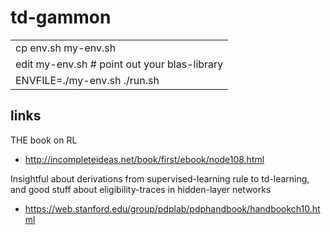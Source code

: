 * td-gammon

  | cp env.sh my-env.sh
  | edit my-env.sh # point out your blas-library
  | ENVFILE=./my-env.sh ./run.sh

** links
   THE book on RL
   - http://incompleteideas.net/book/first/ebook/node108.html
   Insightful about derivations from supervised-learning rule to td-learning,
   and good stuff about eligibility-traces in hidden-layer networks
   - https://web.stanford.edu/group/pdplab/pdphandbook/handbookch10.html

